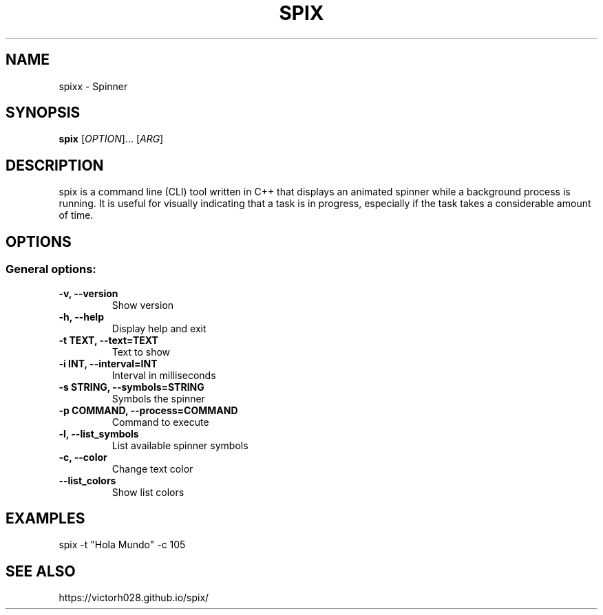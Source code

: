 .TH SPIX 1 "Dec 2024" "" "General Commands Manual"
.nh
.ad l
.
.SH NAME
spixx \- Spinner
.
.SH SYNOPSIS
.B spix
.RI [ OPTION ]...
.RI [ ARG ]
.
.SH DESCRIPTION
spix is a command line (CLI) tool written in C++ that displays an animated spinner while a background process is running. It is useful for visually indicating that a task is in progress, especially if the task takes a considerable amount of time.
.
.SH OPTIONS
.
.SS General options:
.TP
.B -v, --version
Show version 
.TP
.B -h, --help
Display help and exit
.TP
.B -t TEXT, --text=TEXT
Text to show
.TP
.B -i INT, --interval=INT
Interval in milliseconds
.TP
.B -s STRING, --symbols=STRING
Symbols the spinner
.TP
.B -p COMMAND, --process=COMMAND
Command to execute
.TP
.B -l, --list_symbols
List available spinner symbols
.TP
.B -c, --color
Change text color
.TP
.B --list_colors
Show list colors 

.SH EXAMPLES 
spix -t "Hola Mundo" -c 105 

.SH SEE ALSO
https://victorh028.github.io/spix/ 

